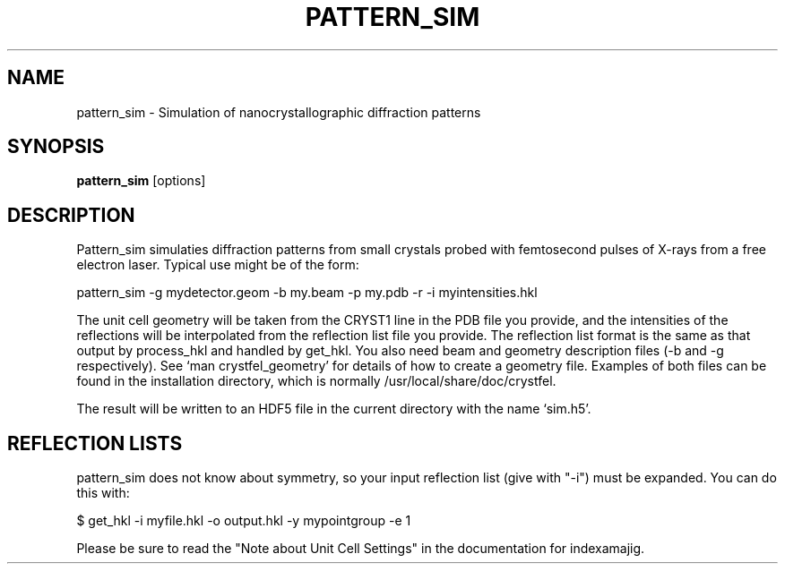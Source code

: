 .\"
.\" pattern_sim man page
.\"
.\" (c) 2009-2011 Thomas White <taw@physics.org>
.\"
.\" Part of CrystFEL - crystallography with a FEL
.\"

.TH PATTERN\_SIM 1
.SH NAME
pattern\_sim \- Simulation of nanocrystallographic diffraction patterns
.SH SYNOPSIS
.PP
.B pattern\_sim
[options]

.SH DESCRIPTION

Pattern_sim simulaties diffraction patterns from small crystals probed with femtosecond pulses of X-rays from a free electron laser.  Typical use might be of the form:

pattern_sim -g mydetector.geom -b my.beam -p my.pdb -r -i myintensities.hkl

The unit cell geometry will be taken from the CRYST1 line in the PDB file you provide, and the intensities of the reflections will be interpolated from the reflection list file you provide.  The reflection list format is the same as that output by process_hkl and handled by get_hkl.  You also need beam and geometry description files (-b and -g respectively).  See `man crystfel_geometry' for details of how to create a geometry file.  Examples of both files can be found in the installation directory, which is normally /usr/local/share/doc/crystfel.

The result will be written to an HDF5 file in the current directory with the name `sim.h5'.

.SH REFLECTION LISTS

pattern_sim does not know about symmetry, so your input reflection list
(give with "-i") must be expanded.  You can do this with:

$ get_hkl -i myfile.hkl -o output.hkl -y mypointgroup -e 1

Please be sure to read the "Note about Unit Cell Settings" in the documentation
for indexamajig.
